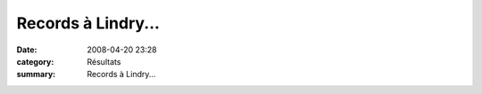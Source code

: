 Records à Lindry...
===================

:date: 2008-04-20 23:28
:category: Résultats
:summary: Records à Lindry...

|httpidataover-blogcom0120862-lindry-2008.JPG|

.. _http://bases.athle.com/asp.net/liste.aspx?frmbase=resultats&frmmode=1&frmespace=1&frmcompetition=024667: http://bases.athle.com/asp.net/liste.aspx?frmbase=resultats&frmmode=1&frmespace=1&frmcompetition=024667
.. |httpidataover-blogcom0120862-lindry-2008.JPG| image:: http://assets.acr-dijon.org/old/httpidataover-blogcom0120862-lindry-2008.JPG
